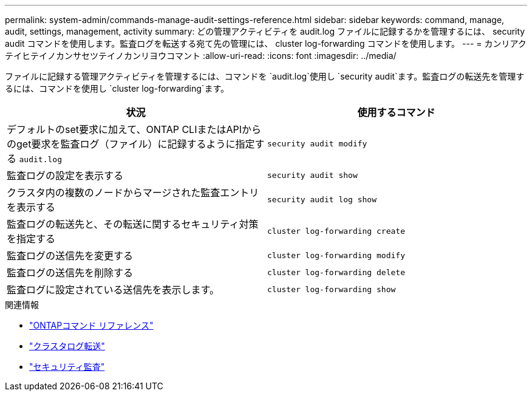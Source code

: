 ---
permalink: system-admin/commands-manage-audit-settings-reference.html 
sidebar: sidebar 
keywords: command, manage, audit, settings, management, activity 
summary: どの管理アクティビティを audit.log ファイルに記録するかを管理するには、 security audit コマンドを使用します。監査ログを転送する宛て先の管理には、 cluster log-forwarding コマンドを使用します。 
---
= カンリアクテイヒテイノカンサセツテイノカンリヨウコマント
:allow-uri-read: 
:icons: font
:imagesdir: ../media/


[role="lead"]
ファイルに記録する管理アクティビティを管理するには、コマンドを `audit.log`使用し `security audit`ます。監査ログの転送先を管理するには、コマンドを使用し `cluster log-forwarding`ます。

|===
| 状況 | 使用するコマンド 


 a| 
デフォルトのset要求に加えて、ONTAP CLIまたはAPIからのget要求を監査ログ（ファイル）に記録するように指定する `audit.log`
 a| 
`security audit modify`



 a| 
監査ログの設定を表示する
 a| 
`security audit show`



 a| 
クラスタ内の複数のノードからマージされた監査エントリを表示する
 a| 
`security audit log show`



 a| 
監査ログの転送先と、その転送に関するセキュリティ対策を指定する
 a| 
`cluster log-forwarding create`



 a| 
監査ログの送信先を変更する
 a| 
`cluster log-forwarding modify`



 a| 
監査ログの送信先を削除する
 a| 
`cluster log-forwarding delete`



 a| 
監査ログに設定されている送信先を表示します。
 a| 
`cluster log-forwarding show`

|===
.関連情報
* link:https://docs.netapp.com/us-en/ontap-cli/["ONTAPコマンド リファレンス"^]
* link:https://docs.netapp.com/us-en/ontap-cli/search.html?q=cluster+log-forwarding["クラスタログ転送"^]
* link:https://docs.netapp.com/us-en/ontap-cli/search.html?q=security+audit["セキュリティ監査"^]

